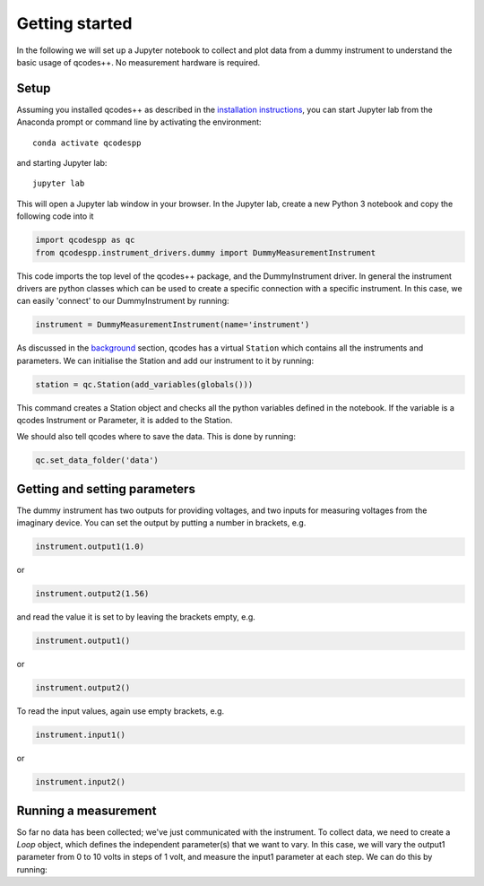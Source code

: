 Getting started
===============

In the following we will set up a Jupyter notebook to collect and plot data from a dummy instrument to understand the basic usage of qcodes++. No measurement hardware is required.

Setup
-----
Assuming you installed qcodes++ as described in the `installation instructions <installation.html>`_, you can start Jupyter lab from the Anaconda prompt or command line by activating the environment::

    conda activate qcodespp

and starting Jupyter lab::

    jupyter lab

This will open a Jupyter lab window in your browser. In the Jupyter lab, create a new Python 3 notebook and copy the following code into it

.. code-block:: python

    import qcodespp as qc   
    from qcodespp.instrument_drivers.dummy import DummyMeasurementInstrument

This code imports the top level of the qcodes++ package, and the DummyInstrument driver. In general the instrument drivers are python classes which can be used to create a specific connection with a specific instrument. In this case, we can easily 'connect' to our DummyInstrument by running:

.. code-block:: python

    instrument = DummyMeasurementInstrument(name='instrument')

As discussed in the `background <background.html>`_ section, qcodes has a virtual ``Station`` which contains all the instruments and parameters. We can initialise the Station and add our instrument to it by running:

.. code-block:: python

    station = qc.Station(add_variables(globals()))

This command creates a Station object and checks all the python variables defined in the notebook. If the variable is a qcodes Instrument or Parameter, it is added to the Station.

We should also tell qcodes where to save the data. This is done by running:

.. code-block:: python

    qc.set_data_folder('data')

Getting and setting parameters
------------------------------

The dummy instrument has two outputs for providing voltages, and two inputs for measuring voltages from the imaginary device. You can set the output by putting a number in brackets, e.g.

.. code-block:: python

    instrument.output1(1.0)

or

.. code-block:: python

    instrument.output2(1.56)

and read the value it is set to by leaving the brackets empty, e.g.

.. code-block:: python

    instrument.output1()

or

.. code-block:: python

    instrument.output2()

To read the input values, again use empty brackets, e.g.

.. code-block:: python

    instrument.input1()

or 

.. code-block:: python

    instrument.input2()

Running a measurement
----------------------
So far no data has been collected; we've just communicated with the instrument. To collect data, we need to create a `Loop` object, which defines the independent parameter(s) that we want to vary. In this case, we will vary the output1 parameter from 0 to 10 volts in steps of 1 volt, and measure the input1 parameter at each step. We can do this by running: